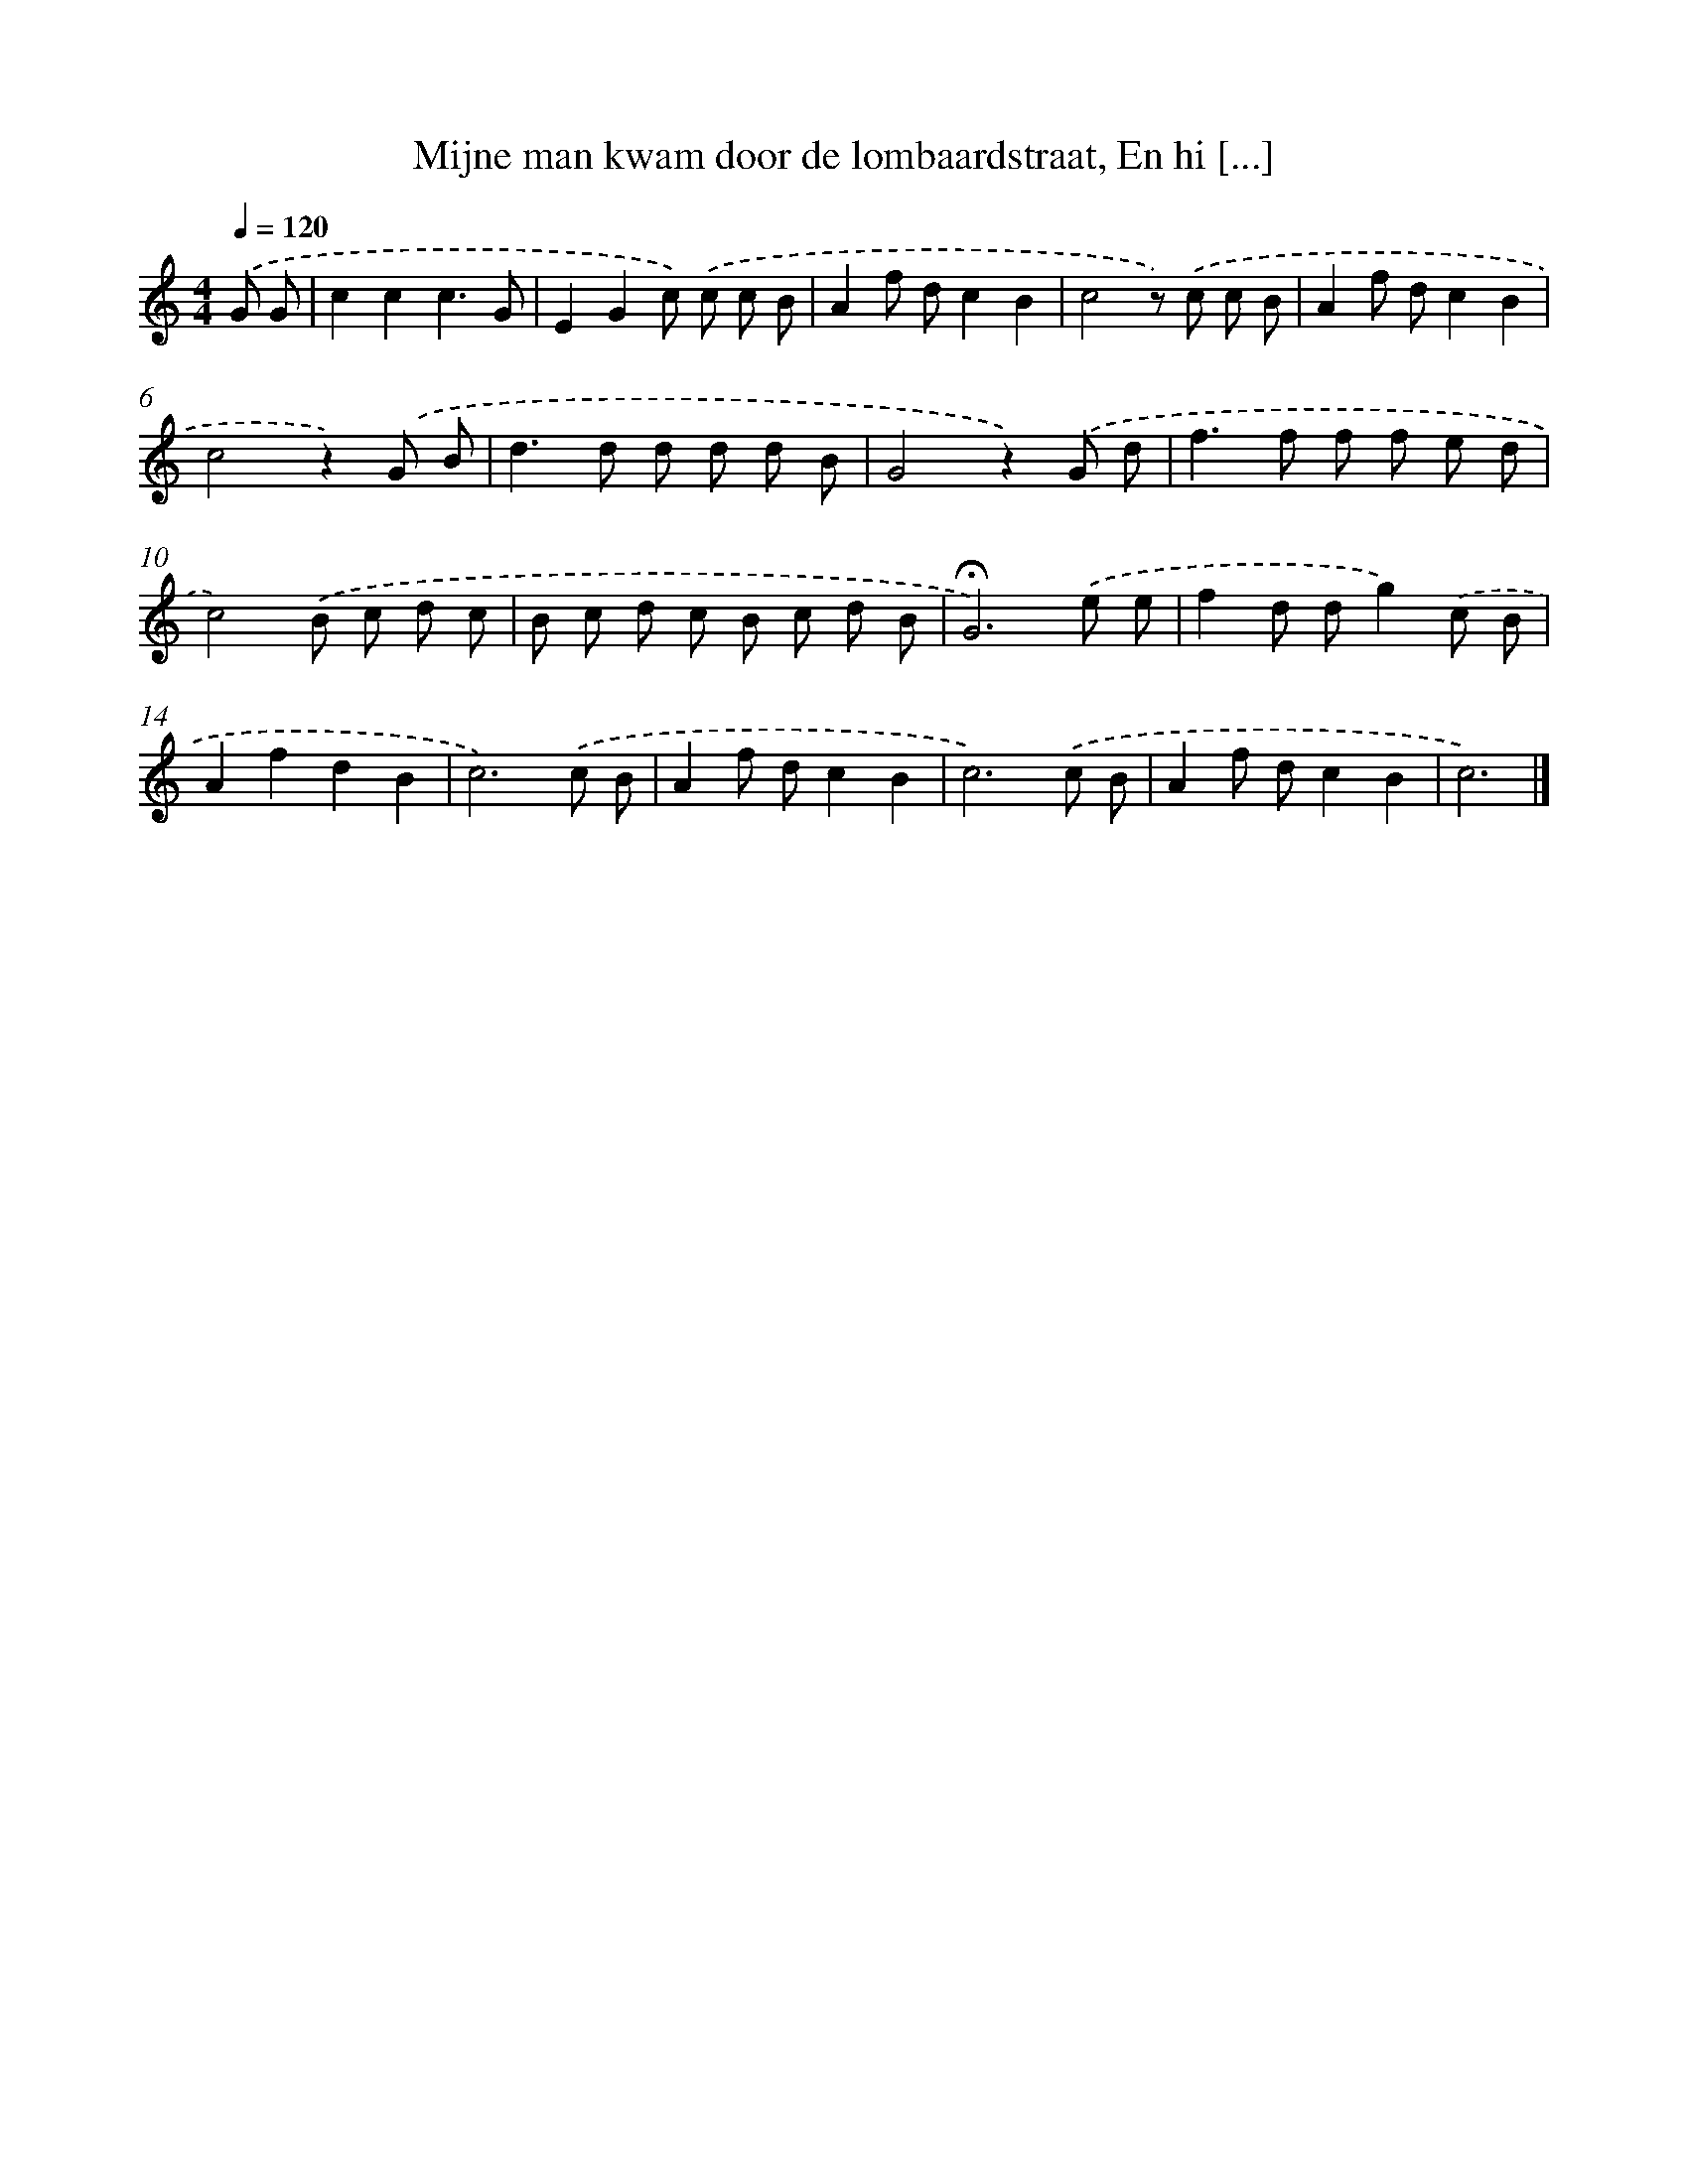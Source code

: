 X: 5924
T: Mijne man kwam door de lombaardstraat, En hi [...]
%%abc-version 2.0
%%abcx-abcm2ps-target-version 5.9.1 (29 Sep 2008)
%%abc-creator hum2abc beta
%%abcx-conversion-date 2018/11/01 14:36:23
%%humdrum-veritas 4063214746
%%humdrum-veritas-data 3341643786
%%continueall 1
%%barnumbers 0
L: 1/8
M: 4/4
Q: 1/4=120
K: C clef=treble
.('G G [I:setbarnb 1]|
c2c2c3G |
E2G2c) .('c c B |
A2f dc2B2 |
c4z) .('c c B |
A2f dc2B2 |
c4z2).('G B |
d2>d2 d d d B |
G4z2).('G d |
f2>f2 f f e d |
c4).('B c d c |
B c d c B c d B |
!fermata!G6).('e e |
f2d dg2).('c B |
A2f2d2B2 |
c6).('c B |
A2f dc2B2 |
c6).('c B |
A2f dc2B2 |
c6) |]
